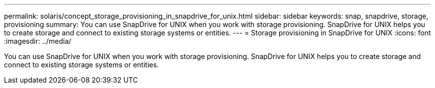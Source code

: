 ---
permalink: solaris/concept_storage_provisioning_in_snapdrive_for_unix.html
sidebar: sidebar
keywords: snap, snapdrive, storage, provisioning
summary: You can use SnapDrive for UNIX when you work with storage provisioning. SnapDrive for UNIX helps you to create storage and connect to existing storage systems or entities.
---
= Storage provisioning in SnapDrive for UNIX
:icons: font
:imagesdir: ../media/

[.lead]
You can use SnapDrive for UNIX when you work with storage provisioning. SnapDrive for UNIX helps you to create storage and connect to existing storage systems or entities.
